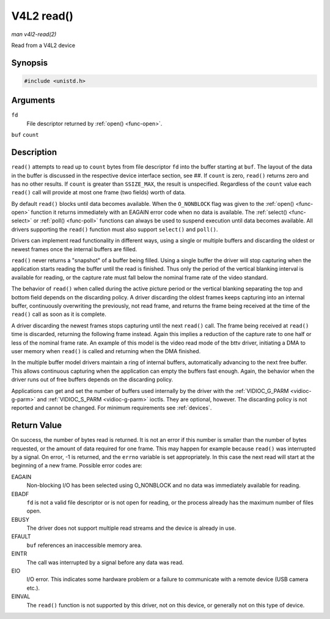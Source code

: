 .. -*- coding: utf-8; mode: rst -*-

.. _func-read:

***********
V4L2 read()
***********

*man v4l2-read(2)*

Read from a V4L2 device


Synopsis
========

.. code-block:: c

    #include <unistd.h>


.. c:function:: ssize_t read( int fd, void *buf, size_t count )

Arguments
=========

``fd``
    File descriptor returned by :ref:`open() <func-open>`.

``buf``
``count``


Description
===========

``read()`` attempts to read up to ``count`` bytes from file descriptor
``fd`` into the buffer starting at ``buf``. The layout of the data in
the buffer is discussed in the respective device interface section, see
##. If ``count`` is zero, ``read()`` returns zero and has no other
results. If ``count`` is greater than ``SSIZE_MAX``, the result is
unspecified. Regardless of the ``count`` value each ``read()`` call will
provide at most one frame (two fields) worth of data.

By default ``read()`` blocks until data becomes available. When the
``O_NONBLOCK`` flag was given to the :ref:`open() <func-open>`
function it returns immediately with an EAGAIN error code when no data
is available. The :ref:`select() <func-select>` or
:ref:`poll() <func-poll>` functions can always be used to suspend
execution until data becomes available. All drivers supporting the
``read()`` function must also support ``select()`` and ``poll()``.

Drivers can implement read functionality in different ways, using a
single or multiple buffers and discarding the oldest or newest frames
once the internal buffers are filled.

``read()`` never returns a "snapshot" of a buffer being filled. Using a
single buffer the driver will stop capturing when the application starts
reading the buffer until the read is finished. Thus only the period of
the vertical blanking interval is available for reading, or the capture
rate must fall below the nominal frame rate of the video standard.

The behavior of ``read()`` when called during the active picture period
or the vertical blanking separating the top and bottom field depends on
the discarding policy. A driver discarding the oldest frames keeps
capturing into an internal buffer, continuously overwriting the
previously, not read frame, and returns the frame being received at the
time of the ``read()`` call as soon as it is complete.

A driver discarding the newest frames stops capturing until the next
``read()`` call. The frame being received at ``read()`` time is
discarded, returning the following frame instead. Again this implies a
reduction of the capture rate to one half or less of the nominal frame
rate. An example of this model is the video read mode of the bttv
driver, initiating a DMA to user memory when ``read()`` is called and
returning when the DMA finished.

In the multiple buffer model drivers maintain a ring of internal
buffers, automatically advancing to the next free buffer. This allows
continuous capturing when the application can empty the buffers fast
enough. Again, the behavior when the driver runs out of free buffers
depends on the discarding policy.

Applications can get and set the number of buffers used internally by
the driver with the :ref:`VIDIOC_G_PARM <vidioc-g-parm>` and
:ref:`VIDIOC_S_PARM <vidioc-g-parm>` ioctls. They are optional,
however. The discarding policy is not reported and cannot be changed.
For minimum requirements see :ref:`devices`.


Return Value
============

On success, the number of bytes read is returned. It is not an error if
this number is smaller than the number of bytes requested, or the amount
of data required for one frame. This may happen for example because
``read()`` was interrupted by a signal. On error, -1 is returned, and
the ``errno`` variable is set appropriately. In this case the next read
will start at the beginning of a new frame. Possible error codes are:

EAGAIN
    Non-blocking I/O has been selected using O_NONBLOCK and no data was
    immediately available for reading.

EBADF
    ``fd`` is not a valid file descriptor or is not open for reading, or
    the process already has the maximum number of files open.

EBUSY
    The driver does not support multiple read streams and the device is
    already in use.

EFAULT
    ``buf`` references an inaccessible memory area.

EINTR
    The call was interrupted by a signal before any data was read.

EIO
    I/O error. This indicates some hardware problem or a failure to
    communicate with a remote device (USB camera etc.).

EINVAL
    The ``read()`` function is not supported by this driver, not on this
    device, or generally not on this type of device.


.. ------------------------------------------------------------------------------
.. This file was automatically converted from DocBook-XML with the dbxml
.. library (https://github.com/return42/sphkerneldoc). The origin XML comes
.. from the linux kernel, refer to:
..
.. * https://github.com/torvalds/linux/tree/master/Documentation/DocBook
.. ------------------------------------------------------------------------------
